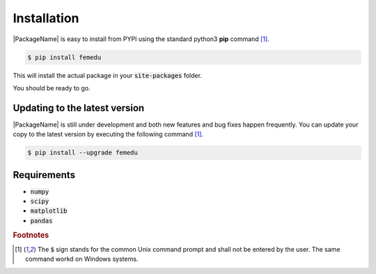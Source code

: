 Installation
====================

|PackageName| is easy to install from PYPI using the standard python3 **pip** command [#f1]_.

.. code::

    $ pip install femedu

This will install the actual package in your :code:`site-packages` folder.

You should be ready to go.

Updating to the latest version
---------------------------------

|PackageName| is still under development and both new features and bug fixes happen frequently.
You can update your copy to the latest version by executing the following command [#f1]_.

.. code::

    $ pip install --upgrade femedu

Requirements
-------------

* :code:`numpy`
* :code:`scipy`
* :code:`matplotlib`
* :code:`pandas`


.. rubric:: Footnotes

.. [#f1] The :code:`$` sign stands for the common Unix command prompt and shall not be entered by the user. The same command workd on Windows systems.
